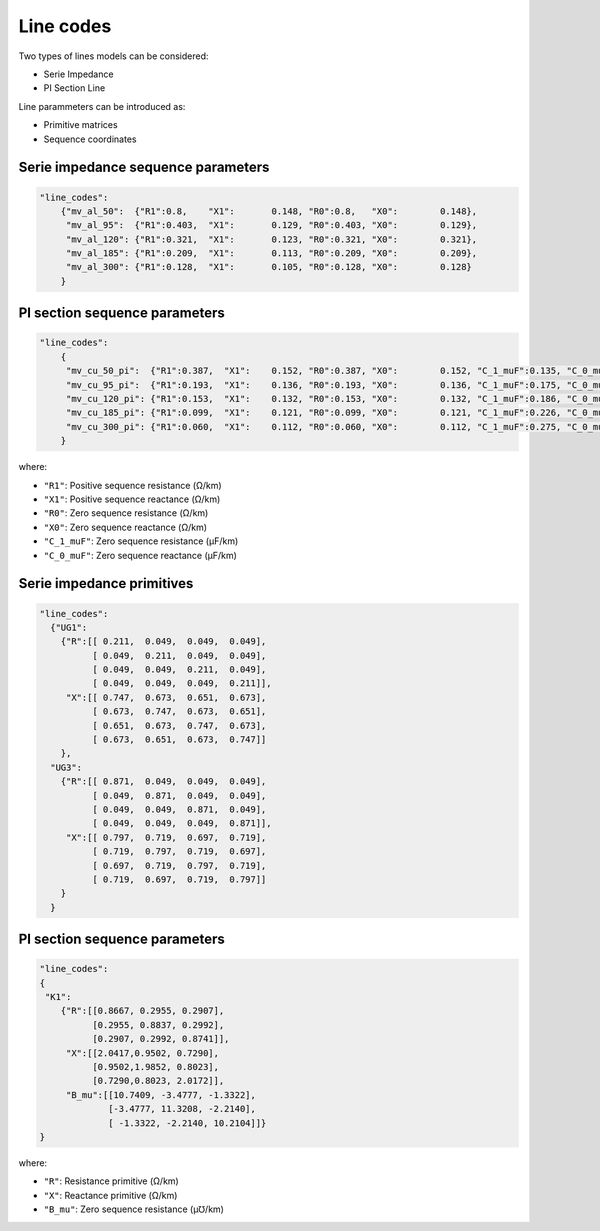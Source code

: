 .. pydss documentation master file, created by
   sphinx-quickstart on Wed Sep  6 19:53:31 2017.
   You can adapt this file completely to your liking, but it should at least
   contain the root `toctree` directive.

Line codes
----------

Two types of lines models can be considered:

* Serie Impedance
* PI Section Line

Line parammeters can be introduced as:

* Primitive matrices
* Sequence coordinates


Serie impedance sequence parameters
'''''''''''''''''''''''''''''''''''

.. code:: python

    "line_codes":
        {"mv_al_50":  {"R1":0.8,    "X1":	0.148, "R0":0.8,   "X0":	0.148},
         "mv_al_95":  {"R1":0.403,  "X1":	0.129, "R0":0.403, "X0":	0.129},
         "mv_al_120": {"R1":0.321,  "X1":	0.123, "R0":0.321, "X0":	0.321},
         "mv_al_185": {"R1":0.209,  "X1":	0.113, "R0":0.209, "X0":	0.209},
         "mv_al_300": {"R1":0.128,  "X1":	0.105, "R0":0.128, "X0":	0.128}
        }

PI section sequence parameters
''''''''''''''''''''''''''''''

.. code:: python

    "line_codes":
        {
         "mv_cu_50_pi":  {"R1":0.387,  "X1":	0.152, "R0":0.387, "X0":	0.152, "C_1_muF":0.135, "C_0_muF":0.135},
         "mv_cu_95_pi":  {"R1":0.193,  "X1":	0.136, "R0":0.193, "X0":	0.136, "C_1_muF":0.175, "C_0_muF":0.175},
         "mv_cu_120_pi": {"R1":0.153,  "X1":	0.132, "R0":0.153, "X0":	0.132, "C_1_muF":0.186, "C_0_muF":0.186},
         "mv_cu_185_pi": {"R1":0.099,  "X1":	0.121, "R0":0.099, "X0":	0.121, "C_1_muF":0.226, "C_0_muF":0.226},
         "mv_cu_300_pi": {"R1":0.060,  "X1":	0.112, "R0":0.060, "X0":	0.112, "C_1_muF":0.275, "C_0_muF":0.275}
        }


where:

* ``"R1"``: Positive sequence resistance (Ω/km)
* ``"X1"``: Positive sequence reactance (Ω/km)
* ``"R0"``: Zero sequence resistance (Ω/km)
* ``"X0"``: Zero sequence reactance (Ω/km)
* ``"C_1_muF"``: Zero sequence resistance (µF/km)
* ``"C_0_muF"``: Zero sequence reactance  (µF/km)



Serie impedance primitives
''''''''''''''''''''''''''

.. code:: python

    "line_codes":
      {"UG1":
        {"R":[[ 0.211,  0.049,  0.049,  0.049],
              [ 0.049,  0.211,  0.049,  0.049],
              [ 0.049,  0.049,  0.211,  0.049],
              [ 0.049,  0.049,  0.049,  0.211]],
         "X":[[ 0.747,  0.673,  0.651,  0.673],
              [ 0.673,  0.747,  0.673,  0.651],
              [ 0.651,  0.673,  0.747,  0.673],
              [ 0.673,  0.651,  0.673,  0.747]]
        },
      "UG3":
        {"R":[[ 0.871,  0.049,  0.049,  0.049],
              [ 0.049,  0.871,  0.049,  0.049],
              [ 0.049,  0.049,  0.871,  0.049],
              [ 0.049,  0.049,  0.049,  0.871]],
         "X":[[ 0.797,  0.719,  0.697,  0.719],
              [ 0.719,  0.797,  0.719,  0.697],
              [ 0.697,  0.719,  0.797,  0.719],
              [ 0.719,  0.697,  0.719,  0.797]]
        }
      }

PI section sequence parameters
''''''''''''''''''''''''''''''

.. code:: python

      "line_codes":
      {
       "K1":
          {"R":[[0.8667, 0.2955, 0.2907],
                [0.2955, 0.8837, 0.2992],
                [0.2907, 0.2992, 0.8741]],
           "X":[[2.0417,0.9502, 0.7290],
                [0.9502,1.9852, 0.8023],
                [0.7290,0.8023, 2.0172]],
           "B_mu":[[10.7409, -3.4777, -1.3322],
                   [-3.4777, 11.3208, -2.2140],
                   [ -1.3322, -2.2140, 10.2104]]}
      }


where:

* ``"R"``: Resistance primitive (Ω/km)
* ``"X"``: Reactance primitive (Ω/km)
* ``"B_mu"``: Zero sequence resistance (µ℧/km)
